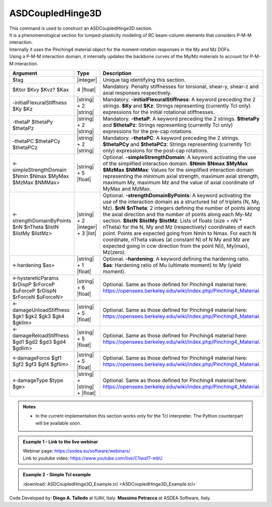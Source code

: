 .. _ASDCoupledHinge3D:

ASDCoupledHinge3D
^^^^^^^^^^^^^^^^^

| This command is used to construct an ASDCoupledHinge3D section.
| It is a phenomenological section for lumped-plasticity modeling of RC beam-column elements that considers P-M-M interaction.
| Internally it uses the Pinching4 material object for the moment-rotation responses in the My and Mz DOFs.
| Using a P-M-M interaction domain, it internally updates the backbone curves of the My/Mz materials to account for P-M-M interaction.


.. function::
   section ASDCoupledHinge3D $tag $Ktor $Kvy $Kvz? $Kax
   -initialFlexuralStiffness $Ky $Kz
   -thetaP $thetaPy $thetaPz
   -thetaPC $thetaPCy $thetaPCz
   <-simpleStrengthDomain $Nmin $Nmax $MyMax $MzMax $NMMax>
   <-strengthDomainByPoints $nN $nTheta $listN $listMy $listMz>
   <-hardening $as>
   <-hystereticParams $rDispP $rForceP $uForceP $rDispN $rForceN $uForceN>
   <-damageUnloadStiffness $gk1 $gk2 $gk3 $gk4 $gklim>
   <-damageReloadStiffness $gd1 $gd2 $gd3 $gd4 $gdlim>
   <-damageForce $gf1 $gf2 $gf3 $gf4 $gflim>
   <-damageType $type $ge>

.. csv-table:: 
   :header: "Argument", "Type", "Description"
   :widths: 10, 10, 40

   $tag, |integer|, "Unique tag identifying this section."
   $Ktor $Kvy $Kvz? $Kax, 4 |float|, "Mandatory. Penalty stiffnesses for torsional, shear-y, shear-z and axial responses respectively."
   -initialFlexuralStiffness $Ky  $Kz, |string| + 2 |string|, "Mandatory. **-initialFlexuralStiffness**: A keyword preceding the 2 strings. **$Ky** and **$Kz**: Strings representing (currently Tcl only) expressions for the initial rotational stiffnesses."
   -thetaP $thetaPy $thetaPz, |string| + 2 |string|, "Mandatory. **-thetaP**: A keyword preceding the 2 strings. **$thetaPy** and **$thetaPz**: Strings representing (currently Tcl only) expressions for the pre-cap rotations."
   -thetaPC $thetaPCy $thetaPCz, |string| + 2 |string|, "Mandatory. **-thetaPC**: A keyword preceding the 2 strings. **$thetaPCy** and **$thetaPCz**: Strings representing (currently Tcl only) expressions for the post-cap rotations."
   <-simpleStrengthDomain $Nmin $Nmax $MyMax $MzMax $NMMax>, |string| + 5 |float|, "Optional. **-simpleStrengthDomain**: A keyword activating the use of the simplified interaction domain. **$Nmin** **$Nmax** **$MyMax** **$MzMax** **$NMMax**: Values for the simplified interaction domain representing the minimum axial strength, maximum axial strength, maximum My, maximum Mz and the value of axial coordinate of MyMax and MzMax."
   <-strengthDomainByPoints $nN $nTheta $listN $listMy $listMz>, |string| + 2 |integer| + 3 |list|, "Optional. **-strengthDomainByPoints**: A keyword activating the use of the interaction domain as a structured list of triplets (N, My, Mz). **$nN** **$nTheta**: 2 integers defining the number of points along the axial direction and the number of points along each My-Mz section. **$listN** **$listMy** **$listMz**: Lists of floats (size = nN * nTheta) for the N, My and Mz (respectively) coordinates of each point. Points are expected going from Nmin to Nmax. For each N coordinate, nTheta values (at constant N) of N My and Mz are expected going in ccw direction from the point N(i), My(max), Mz(zero)."
   <-hardening $as>, |string| + 1 |float|, "Optional. **-hardening**: A keyword defining the hardening ratio. **$as**: Hardening ratio of Mu (ultimate moment) to My (yield moment)."
   <-hystereticParams $rDispP $rForceP $uForceP $rDispN $rForceN $uForceN>, |string| + 6 |float|, "Optional. Same as those defined for Pinching4 material here: https://opensees.berkeley.edu/wiki/index.php/Pinching4_Material."
   <-damageUnloadStiffness $gk1 $gk2 $gk3 $gk4 $gklim>, |string| + 5 |float|, "Optional. Same as those defined for Pinching4 material here: https://opensees.berkeley.edu/wiki/index.php/Pinching4_Material."
   <-damageReloadStiffness $gd1 $gd2 $gd3 $gd4 $gdlim>, |string| + 5 |float|, "Optional. Same as those defined for Pinching4 material here: https://opensees.berkeley.edu/wiki/index.php/Pinching4_Material."
   <-damageForce $gf1 $gf2 $gf3 $gf4 $gflim>, |string| + 5 |float|, "Optional. Same as those defined for Pinching4 material here: https://opensees.berkeley.edu/wiki/index.php/Pinching4_Material."
   <-damageType $type $ge>, |string| + |string| + |float|, "Optional. Same as those defined for Pinching4 material here: https://opensees.berkeley.edu/wiki/index.php/Pinching4_Material."


.. admonition:: Notes
   
   * In the current implementation this section works only for the Tcl interpreter. The Python counterpart will be available soon.

.. admonition:: Example 1 - Link to the live webinar

   | Webinar page: https://asdea.eu/software/webinars/
   | Link to youtube video: https://www.youtube.com/live/C1iwsf7-mbU

.. admonition:: Example 2 - Simple Tcl example

   :download:`ASDCoupledHinge3D_Example.tcl <ASDCoupledHinge3D_Example.tcl>`

Code Developed by: **Diego A. Talledo** at IUAV, Italy. **Massimo Petracca** at ASDEA Software, Italy.